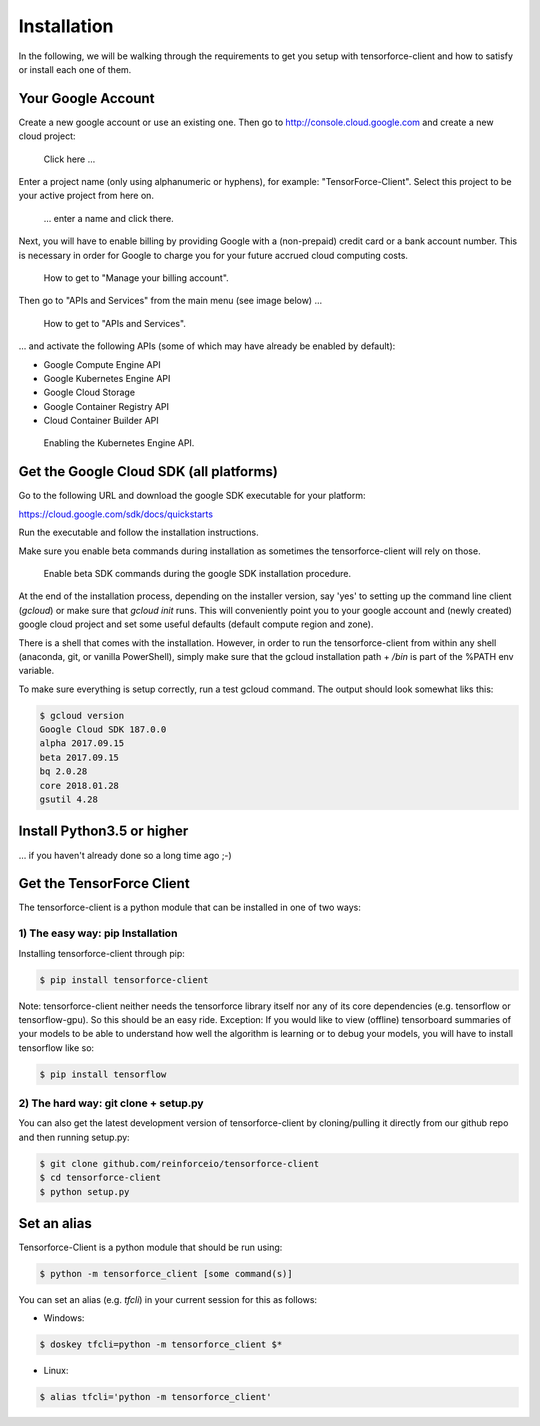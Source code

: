 Installation
============

In the following, we will be walking through the requirements to get you setup with tensorforce-client
and how to satisfy or install each one of them.

Your Google Account
-------------------

Create a new google account or use an existing one.
Then go to http://console.cloud.google.com and create a new cloud project:

.. figure:: ../images/create_project.png
    :alt: Create a new Project

    Click here ...

Enter a project name (only using alphanumeric or hyphens), for example:
"TensorForce-Client". Select this project to be your active project
from here on.

.. figure:: ../images/create_project_2.png
    :alt: Create a new Project

    ... enter a name and click there.

Next, you will have to enable billing by providing Google with a
(non-prepaid) credit card or a bank account number. This is necessary
in order for Google to charge you for your future accrued
cloud computing costs.

.. figure:: ../images/manage_and_create_billing_account.png
    :alt: Manage your Billing Account

    How to get to "Manage your billing account".

Then go to "APIs and Services" from the main menu (see image below) ...

.. figure:: ../images/apis_and_services.png
    :alt: APIs and Services

    How to get to "APIs and Services".

... and activate the following APIs (some of which may have
already be enabled by default):

- Google Compute Engine API
- Google Kubernetes Engine API
- Google Cloud Storage
- Google Container Registry API
- Cloud Container Builder API

.. figure:: ../images/enable_kubernetes_api.png
    :alt: Enabling the Kubernetes Engine API.

    Enabling the Kubernetes Engine API.


Get the Google Cloud SDK (all platforms)
----------------------------------------

Go to the following URL and download the google SDK executable for your platform:

https://cloud.google.com/sdk/docs/quickstarts

Run the executable and follow the installation instructions.

Make sure you enable beta commands during installation as sometimes
the tensorforce-client will rely on those.

.. figure:: ../images/enable_beta_sdk_commands.png
    :alt: Enable beta SDK commands.

    Enable beta SDK commands during the google SDK installation procedure.

At the end of the installation process, depending on the installer
version, say 'yes' to setting up the
command line client (`gcloud`) or make sure that `gcloud init`
runs. This will conveniently point you to your google account
and (newly created) google cloud project and set some useful defaults
(default compute region and zone).

There is a shell that comes with the installation. However, in order
to run the tensorforce-client from within any shell (anaconda, git,
or vanilla PowerShell), simply make sure that the gcloud
installation path + `/bin` is part of the %PATH env variable.

To make sure everything is setup correctly, run a test gcloud
command. The output should look somewhat liks this:

.. code:: bash

    $ gcloud version
    Google Cloud SDK 187.0.0
    alpha 2017.09.15
    beta 2017.09.15
    bq 2.0.28
    core 2018.01.28
    gsutil 4.28

Install Python3.5 or higher
---------------------------

... if you haven't already done so a long time ago ;-)


Get the TensorForce Client
--------------------------

The tensorforce-client is a python module that can be installed in
one of two ways:

1) The easy way: pip Installation
+++++++++++++++++++++++++++++++++

Installing tensorforce-client through pip:

.. code:: bash

    $ pip install tensorforce-client

Note: tensorforce-client neither needs the tensorforce library itself
nor any of its core dependencies (e.g. tensorflow or tensorflow-gpu).
So this should be an easy ride.
Exception: If you would like to view (offline) tensorboard summaries of your models to be able to understand
how well the algorithm is learning or to debug your models, you will have to install tensorflow like so:

.. code:: bash

    $ pip install tensorflow



2) The hard way: git clone + setup.py
+++++++++++++++++++++++++++++++++++++

You can also get the latest development version of tensorforce-client
by cloning/pulling it directly from our github repo and then
running setup.py:

.. code:: bash

    $ git clone github.com/reinforceio/tensorforce-client
    $ cd tensorforce-client
    $ python setup.py


Set an alias
------------

Tensorforce-Client is a python module that should be run using:

.. code:: bash

    $ python -m tensorforce_client [some command(s)]

You can set an alias (e.g. `tfcli`) in your current session
for this as follows:

- Windows:

.. code:: bash

    $ doskey tfcli=python -m tensorforce_client $*

- Linux:

.. code:: bash

    $ alias tfcli='python -m tensorforce_client'


